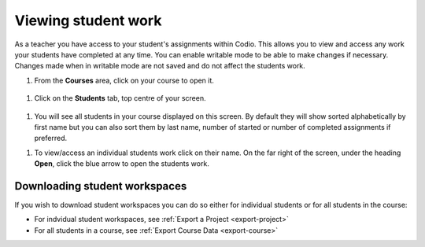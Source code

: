 .. meta::
   :description: Viewing student work

.. _viewing-student-work:


Viewing student work
====================


As a teacher you have access to your student's assignments within Codio. This allows you to view and access any work your students have completed at any time. You can enable writable mode to be able to make changes if necessary. Changes made when in writable mode are not saved and do not affect the students work.

1. From the **Courses** area, click on your course to open it.

  .. image:: /img/monitor_students/year10class.png
     :alt: Course
     


1. Click on the **Students** tab, top centre of your screen.

  .. image:: /img/monitor_students/students_tab.png
     :alt: Students tab


1. You will see all students in your course displayed on this screen. By default they will show sorted alphabetically by first name but you can also sort them by last name, number of started or number of completed assignments if preferred.

1. To view/access an individual students work click on their name. On the far right of the screen, under the heading **Open**, click the blue arrow to open the students work.

  .. image:: /img/openstudent.png
     :alt: Open student work

Downloading student workspaces
------------------------------

If you wish to download student workspaces you can do so either for individual students or for all students in the course: 

- For indvidual student workspaces, see :ref:`Export a Project <export-project>`
- For all students in a course, see :ref:`Export Course Data <export-course>`